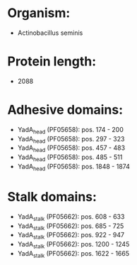 * Organism:
- Actinobacillus seminis
* Protein length:
- 2088
* Adhesive domains:
- YadA_head (PF05658): pos. 174 - 200
- YadA_head (PF05658): pos. 297 - 323
- YadA_head (PF05658): pos. 457 - 483
- YadA_head (PF05658): pos. 485 - 511
- YadA_head (PF05658): pos. 1848 - 1874
* Stalk domains:
- YadA_stalk (PF05662): pos. 608 - 633
- YadA_stalk (PF05662): pos. 685 - 725
- YadA_stalk (PF05662): pos. 922 - 947
- YadA_stalk (PF05662): pos. 1200 - 1245
- YadA_stalk (PF05662): pos. 1622 - 1665

